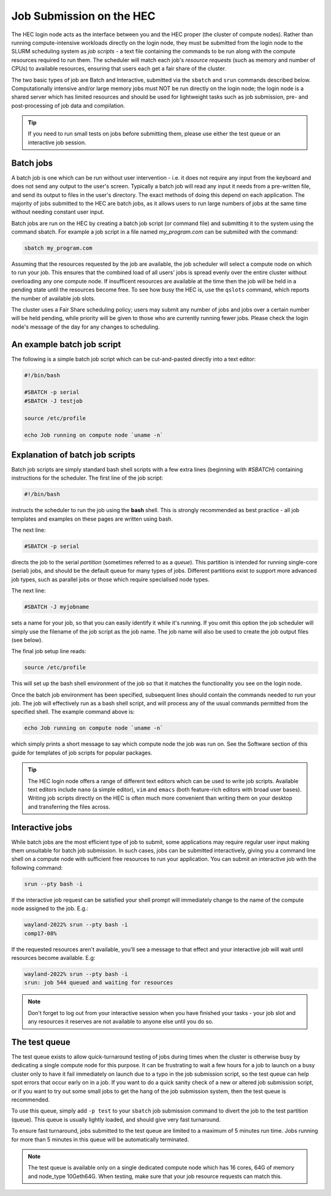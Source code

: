 Job Submission on the HEC
=========================

The HEC login node acts as the interface between you and the HEC 
proper (the cluster of compute nodes). Rather than running 
compute-intensive workloads directly on the login node, they 
must be submitted from the login node to the SLURM scheduling 
system as *job scripts* - a text file containing the commands 
to be run along with the compute resources required to run them. 
The scheduler will match each job's *resource requests* (such 
as memory and number of CPUs) to available resources, ensuring 
that users each get a fair share of the cluster.

The two basic types of job are Batch and Interactive, submitted 
via the ``sbatch`` and ``srun`` commands described below. 
Computationally intensive and/or large memory jobs must NOT be 
run directly on the login node; the login node is a shared 
server which has limited resources and should be used for 
lightweight tasks such as job submission, pre- and post-processing 
of job data and compilation.

.. Tip:: 
  If you need to run small tests on jobs before submitting them, 
  please use either the test queue or an interactive job session.

Batch jobs
----------

A batch job is one which can be run without user intervention 
- i.e. it does not require any input from the keyboard and does 
not send any output to the user's screen. Typically a batch 
job will read any input it needs from a pre-written file, and 
send its output to files in the user's directory. The exact 
methods of doing this depend on each application. The majority 
of jobs submitted to the HEC are batch jobs, as it allows 
users to run large numbers of jobs at the same time without 
needing constant user input.

Batch jobs are run on the HEC by creating a batch job script 
(or command file) and submitting it to the system using the 
command sbatch. For example a job script in a file named 
*my_program.com* can be submiited with the command:


.. code-block:: console

  sbatch my_program.com

Assuming that the resources requested by the job are available, 
the job scheduler will select a compute node on which to run your 
job. This ensures that the combined load of all users' jobs is 
spread evenly over the entire cluster without overloading any one 
compute node. If insufficent resources are available at the time 
then the job will be held in a pending state until the resources 
become free. To see how busy the HEC is, use the ``qslots`` command, 
which reports the number of available job slots.

The cluster uses a Fair Share scheduling policy; users may submit 
any number of jobs and jobs over a certain number will be held pending, 
while priority will be given to those who are currently running 
fewer jobs. Please check the login node's message of the day for any 
changes to scheduling.

An example batch job script
---------------------------

The following is a simple batch job script which can be cut-and-pasted
directly into a text editor:

.. code-block:: sh

  #!/bin/bash

  #SBATCH -p serial
  #SBATCH -J testjob

  source /etc/profile

  echo Job running on compute node `uname -n`


Explanation of batch job scripts
--------------------------------

Batch job scripts are simply standard bash shell scripts with a few extra 
lines (beginning with *#SBATCH*) containing instructions for the scheduler. 
The first line of the job script:

.. code-block:: bash

  #!/bin/bash

instructs the scheduler to run the job using the **bash** shell. This is strongly 
recommended as best practice - all job templates and examples on these pages 
are written using bash.

The next line:

.. code-block:: bash

  #SBATCH -p serial

directs the job to the serial *partition* (sometimes referred to as a *queue*). 
This partition is intended for running single-core (serial) jobs, and should 
be the default queue for many types of jobs. Different partitions exist to support 
more advanced job types, such as parallel jobs or those which require specialised
node types.

The next line:

.. code-block:: bash

  #SBATCH -J myjobname

sets a name for your job, so that you can easily identify it while it's running. 
If you omit this option the job scheduler will simply use the filename of the job script
as the job name. The job name will also be used to create the job output files (see below).

The final job setup line reads:

.. code-block:: bash

  source /etc/profile

This will set up the bash shell environment of the job so that it matches the 
functionality you see on the login node.

Once the batch job environment has been specified, subsequent lines should 
contain the commands needed to run your job. The job will effectively run 
as a bash shell script, and will process any of the usual commands permitted 
from the specified shell. The example command above is:

.. code-block:: bash

  echo Job running on compute node `uname -n`

which simply prints a short message to say which compute node the job was 
run on. See the Software section of this guide for templates of job 
scripts for popular packages.

.. tip::

   The HEC login node offers a range of different text editors which can be used
   to write job scripts. Available text editors include ``nano`` (a simple editor),
   ``vim`` and ``emacs`` (both feature-rich editors with broad user bases). Writing
   job scripts directly on the HEC is often much more convenient than writing them on
   your desktop and transferring the files across.

Interactive jobs
----------------

While batch jobs are the most efficient type of job to submit, 
some applications may require regular user input making them 
unsuitable for batch job submission. In such cases, jobs can 
be submitted interactively, giving you a command line shell 
on a compute node with sufficient free resources to run your 
application. You can submit an interactive job with the 
following command:

.. code-block:: bash

  srun --pty bash -i

If the interactive job request can be satisfied your shell prompt 
will immediately change to the name of the compute node assigned 
to the job. E.g.:

.. code-block:: console

  wayland-2022% srun --pty bash -i
  comp17-08%
  
If the requested resources aren't available, you'll see a message 
to that effect and your interactive job will wait until resources 
become available. E.g:

.. code-block:: console

  wayland-2022% srun --pty bash -i
  srun: job 544 queued and waiting for resources

.. note::
  Don't forget to log out from your interactive session when you 
  have finished your tasks - your job slot and any resources it 
  reserves are not available to anyone else until you do so.

The test queue
--------------

The test queue exists to allow quick-turnaround testing of jobs 
during times when the cluster is otherwise busy by dedicating a 
single compute node for this purpose. It can be frustrating 
to wait a few hours for a job to launch on a busy cluster only 
to have it fail immediately on launch due to a typo in the job 
submission script, so the test queue can help spot errors that 
occur early on in a job. If you want to do a quick sanity check 
of a new or altered job submission script, or if you want to 
try out some small jobs to get the hang of the job submission 
system, then the test queue is recommended.

To use this queue, simply add ``-p test`` to your ``sbatch`` job submission 
command to divert the job to the test partition (queue). This queue is 
usually lightly loaded, and should give very fast turnaround.

To ensure fast turnaround, jobs submitted to the test queue are limited 
to a maximum of 5 minutes run time. Jobs running for more than 5 minutes 
in this queue will be automatically terminated.

.. note::
  The test queue is available only on a single dedicated compute node which 
  has 16 cores, 64G of memory and node_type 10Geth64G. When testing, make 
  sure that your job resource requests can match this.
